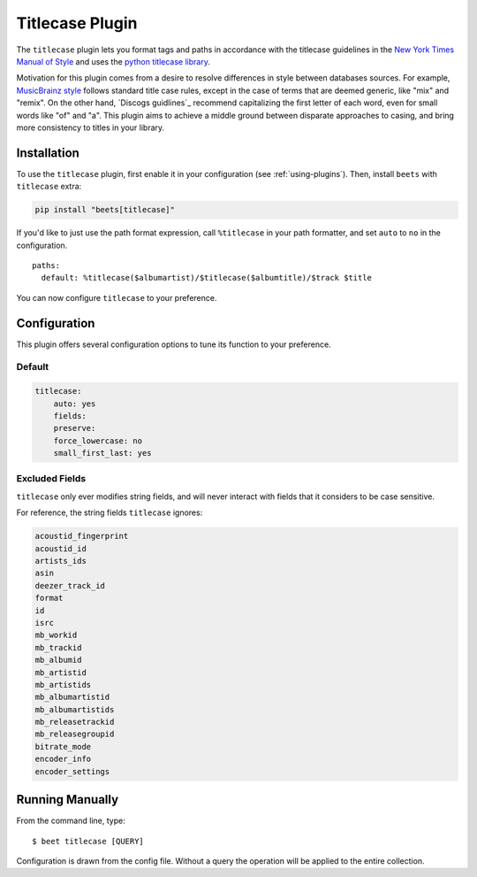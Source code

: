 Titlecase Plugin
================

The ``titlecase`` plugin lets you format tags and paths in accordance with the
titlecase guidelines in the `New York Times Manual of Style`_ and uses the
`python titlecase library`_.

Motivation for this plugin comes from a desire to resolve differences in style
between databases sources. For example, `MusicBrainz style`_ follows standard
title case rules, except in the case of terms that are deemed generic, like
"mix" and "remix". On the other hand, `Discogs guidlines`_ recommend
capitalizing the first letter of each word, even for small words like "of" and
"a". This plugin aims to achieve a middle ground between disparate approaches to
casing, and bring more consistency to titles in your library.

.. _discogs style: https://support.discogs.com/hc/en-us/articles/360005006334-Database-Guidelines-1-General-Rules#Capitalization_And_Grammar

.. _musicbrainz style: https://musicbrainz.org/doc/Style

.. _new york times manual of style: https://search.worldcat.org/en/title/946964415

.. _python titlecase library: https://pypi.org/project/titlecase/

Installation
------------

To use the ``titlecase`` plugin, first enable it in your configuration (see
:ref:`using-plugins`). Then, install ``beets`` with ``titlecase`` extra:

.. code-block:: bash

    pip install "beets[titlecase]"

If you'd like to just use the path format expression, call ``%titlecase`` in
your path formatter, and set ``auto`` to ``no`` in the configuration.

::

    paths:
      default: %titlecase($albumartist)/$titlecase($albumtitle)/$track $title

You can now configure ``titlecase`` to your preference.

Configuration
-------------

This plugin offers several configuration options to tune its function to your
preference.

Default
~~~~~~~

.. code-block:: yaml

    titlecase:
        auto: yes
        fields:
        preserve:
        force_lowercase: no
        small_first_last: yes

.. conf:: auto
    :default: yes

    Whether to automatically apply titlecase to new imports.

.. conf:: fields

    A list of fields to apply the titlecase logic to. You must specify the fields
    you want to have modified in order for titlecase to apply changes to metadata.

.. conf:: preserve

    List of words and phrases to preserve the case of. Without specifying ``DJ`` on
    the list, titlecase will format it as ``Dj``, or specify ``The Beatles`` to make sure
    ``With The Beatles`` is not capitalized as ``With the Beatles``

.. conf:: force_lowercase
    :default: no

    Force all strings to lowercase before applying titlecase, but can cause
    problems with all caps acronyms titlecase would otherwise recognize.

.. conf:: small_first_last

    An option from the base titlecase library. Controls capitalizing small words at the start
    of a sentence. With this turned off ``a`` and similar words will not be capitalized
    under any circumstance.

Excluded Fields
~~~~~~~~~~~~~~~

``titlecase`` only ever modifies string fields, and will never interact with
fields that it considers to be case sensitive.

For reference, the string fields ``titlecase`` ignores:

.. code-block:: bash

    acoustid_fingerprint
    acoustid_id
    artists_ids
    asin
    deezer_track_id
    format
    id
    isrc
    mb_workid
    mb_trackid
    mb_albumid
    mb_artistid
    mb_artistids
    mb_albumartistid
    mb_albumartistids
    mb_releasetrackid
    mb_releasegroupid
    bitrate_mode
    encoder_info
    encoder_settings

Running Manually
----------------

From the command line, type:

::

    $ beet titlecase [QUERY]

Configuration is drawn from the config file. Without a query the operation will
be applied to the entire collection.
